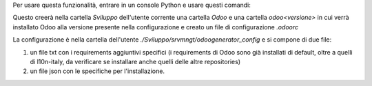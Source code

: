 Per usare questa funzionalità, entrare in un console Python e usare questi comandi:

.. code-block:: python
    sys.path.extend(['/home/developer/Sviluppo/odoogenerator'])
    from main import odoogenerator
    o = odoogenerator.Connection(['14.0', '12.0'])
    o._create_venv()

Questo creerà nella cartella `Sviluppo` dell'utente corrente una cartella `Odoo` e una cartella `odoo<versione>` in cui verrà installato Odoo alla versione presente nella configurazione e creato un file di configurazione `.odoorc`

La configurazione è nella cartella dell'utente `./Sviluppo/srvmngt/odoogenerator_config` e si compone di due file:

#. un file txt con i requirements aggiuntivi specifici (i requirements di Odoo sono già installati di default, oltre a quelli di l10n-italy, da verificare se installare anche quelli delle altre repositories)
#. un file json con le specifiche per l'installazione.

